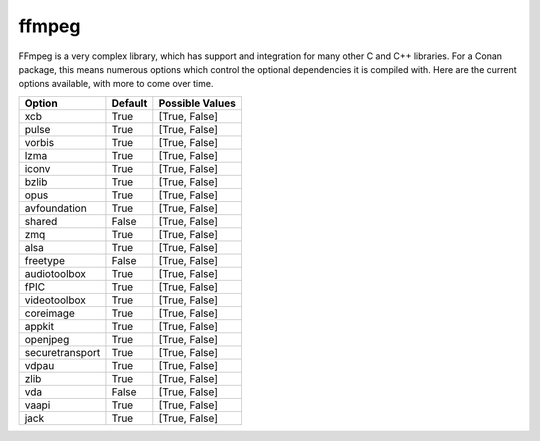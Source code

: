 ffmpeg
----------------------

FFmpeg is a very complex library, which has support and integration for many other C and C++ libraries.  For a Conan package, this means numerous options which control the optional dependencies it is compiled with.  Here are the current options available, with more to come over time. 

+-----------------+---------+-----------------+
| Option          | Default | Possible Values |
+=================+=========+=================+
| xcb             | True    | [True, False]   |
+-----------------+---------+-----------------+
| pulse           | True    | [True, False]   |
+-----------------+---------+-----------------+
| vorbis          | True    | [True, False]   |
+-----------------+---------+-----------------+
| lzma            | True    | [True, False]   |
+-----------------+---------+-----------------+
| iconv           | True    | [True, False]   |
+-----------------+---------+-----------------+
| bzlib           | True    | [True, False]   |
+-----------------+---------+-----------------+
| opus            | True    | [True, False]   |
+-----------------+---------+-----------------+
| avfoundation    | True    | [True, False]   |
+-----------------+---------+-----------------+
| shared          | False   | [True, False]   |
+-----------------+---------+-----------------+
| zmq             | True    | [True, False]   |
+-----------------+---------+-----------------+
| alsa            | True    | [True, False]   |
+-----------------+---------+-----------------+
| freetype        | False   | [True, False]   |
+-----------------+---------+-----------------+
| audiotoolbox    | True    | [True, False]   |
+-----------------+---------+-----------------+
| fPIC            | True    | [True, False]   |
+-----------------+---------+-----------------+
| videotoolbox    | True    | [True, False]   |
+-----------------+---------+-----------------+
| coreimage       | True    | [True, False]   |
+-----------------+---------+-----------------+
| appkit          | True    | [True, False]   |
+-----------------+---------+-----------------+
| openjpeg        | True    | [True, False]   |
+-----------------+---------+-----------------+
| securetransport | True    | [True, False]   |
+-----------------+---------+-----------------+
| vdpau           | True    | [True, False]   |
+-----------------+---------+-----------------+
| zlib            | True    | [True, False]   |
+-----------------+---------+-----------------+
| vda             | False   | [True, False]   |
+-----------------+---------+-----------------+
| vaapi           | True    | [True, False]   |
+-----------------+---------+-----------------+
| jack            | True    | [True, False]   |
+-----------------+---------+-----------------+